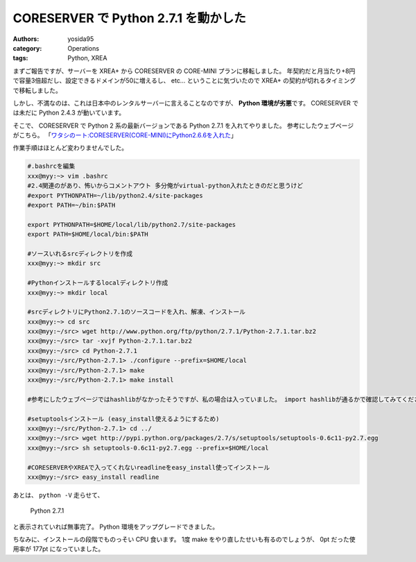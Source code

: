 CORESERVER で Python 2.7.1 を動かした
=====================================

:authors: yosida95
:category: Operations
:tags: Python, XREA

まずご報告ですが、サーバーを XREA+ から CORESERVER の CORE-MINI プランに移転しました。
年契約だと月当たり+8円で容量3倍超だし、設定できるドメインが50に増えるし、 etc… ということに気づいたので XREA+ の契約が切れるタイミングで移転しました。

しかし、不満なのは、これは日本中のレンタルサーバーに言えることなのですが、 **Python 環境が劣悪**\ です。
CORESERVER では未だに Python 2.4.3 が動いています。

そこで、 CORESERVER で Python 2 系の最新バージョンである Python 2.7.1 を入れてやりました。
参考にしたウェブページがこちら。
「\ `ワタシのート:CORESERVER(CORE-MINI)にPython2.6.6を入れた <http://r0nb.blogspot.com/2005/11/coreservercore-minipython266.html>`__\ 」


作業手順はほとんど変わりませんでした。

.. code-block:: sh

    #.bashrcを編集
    xxx@myy:~> vim .bashrc
    #2.4関連のがあり、怖いからコメントアウト 多分俺がvirtual-python入れたときのだと思うけど
    #export PYTHONPATH=~/lib/python2.4/site-packages
    #export PATH=~/bin:$PATH

    export PYTHONPATH=$HOME/local/lib/python2.7/site-packages
    export PATH=$HOME/local/bin:$PATH

    #ソースいれるsrcディレクトリを作成
    xxx@myy:~> mkdir src

    #Pythonインストールするlocalディレクトリ作成
    xxx@myy:~> mkdir local

    #srcディレクトリにPython2.7.1のソースコードを入れ、解凍、インストール
    xxx@myy:~> cd src
    xxx@myy:~/src> wget http://www.python.org/ftp/python/2.7.1/Python-2.7.1.tar.bz2
    xxx@myy:~/src> tar -xvjf Python-2.7.1.tar.bz2
    xxx@myy:~/src> cd Python-2.7.1
    xxx@myy:~/src/Python-2.7.1> ./configure --prefix=$HOME/local
    xxx@myy:~/src/Python-2.7.1> make
    xxx@myy:~/src/Python-2.7.1> make install

    #参考にしたウェブページではhashlibがなかったそうですが、私の場合は入っていました。 import hashlibが通るかで確認してみてください。

    #setuptoolsインストール (easy_install使えるようにするため)
    xxx@myy:~/src/Python-2.7.1> cd ../
    xxx@myy:~/src> wget http://pypi.python.org/packages/2.7/s/setuptools/setuptools-0.6c11-py2.7.egg
    xxx@myy:~/src> sh setuptools-0.6c11-py2.7.egg --prefix=$HOME/local

    #CORESERVERやXREAで入ってくれないreadlineをeasy_install使ってインストール
    xxx@myy:~/src> easy_install readline

あとは、 ``python -V`` 走らせて、

    Python 2.7.1

と表示されていれば無事完了。
Python 環境をアップグレードできました。

ちなみに、インストールの段階でものっそい CPU 食います。
1度 make をやり直したせいも有るのでしょうが、 0pt だった使用率が 177pt になっていました。
